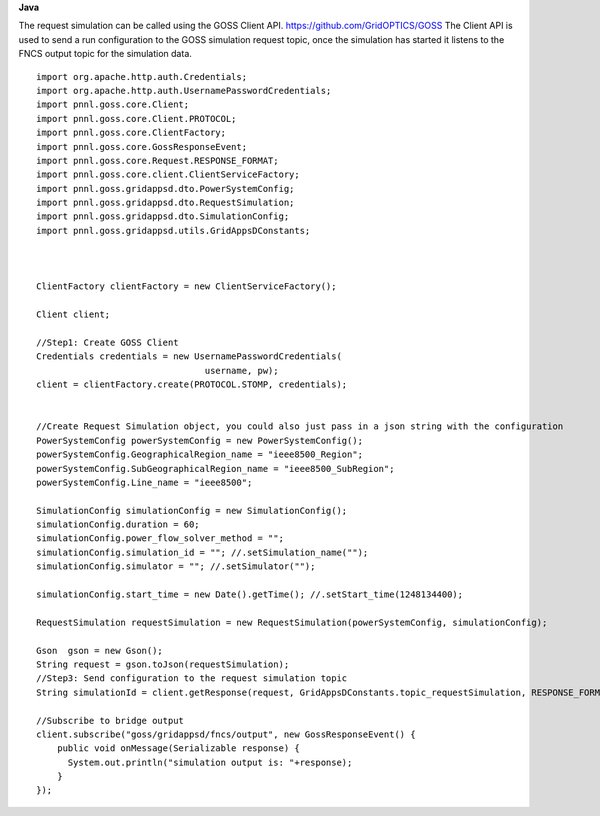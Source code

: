 **Java**

The request simulation can be called using the GOSS Client API. https://github.com/GridOPTICS/GOSS  The Client API is used to send a run configuration to the GOSS simulation request topic, once the simulation has started it listens to the FNCS output topic for the simulation data.

::

	import org.apache.http.auth.Credentials;
	import org.apache.http.auth.UsernamePasswordCredentials;
	import pnnl.goss.core.Client;
	import pnnl.goss.core.Client.PROTOCOL;
	import pnnl.goss.core.ClientFactory;
	import pnnl.goss.core.GossResponseEvent;
	import pnnl.goss.core.Request.RESPONSE_FORMAT;
	import pnnl.goss.core.client.ClientServiceFactory;
	import pnnl.goss.gridappsd.dto.PowerSystemConfig;
	import pnnl.goss.gridappsd.dto.RequestSimulation;
	import pnnl.goss.gridappsd.dto.SimulationConfig;
	import pnnl.goss.gridappsd.utils.GridAppsDConstants;

  
  
	ClientFactory clientFactory = new ClientServiceFactory();
			
	Client client;
			
	//Step1: Create GOSS Client
	Credentials credentials = new UsernamePasswordCredentials(
					username, pw);
 	client = clientFactory.create(PROTOCOL.STOMP, credentials);
  
  
  	//Create Request Simulation object, you could also just pass in a json string with the configuration
	PowerSystemConfig powerSystemConfig = new PowerSystemConfig();
	powerSystemConfig.GeographicalRegion_name = "ieee8500_Region";
	powerSystemConfig.SubGeographicalRegion_name = "ieee8500_SubRegion";
	powerSystemConfig.Line_name = "ieee8500";
			
	SimulationConfig simulationConfig = new SimulationConfig();
	simulationConfig.duration = 60;
	simulationConfig.power_flow_solver_method = "";
	simulationConfig.simulation_id = ""; //.setSimulation_name("");
	simulationConfig.simulator = ""; //.setSimulator("");
			
	simulationConfig.start_time = new Date().getTime(); //.setStart_time(1248134400);
			
	RequestSimulation requestSimulation = new RequestSimulation(powerSystemConfig, simulationConfig);
			
	Gson  gson = new Gson();
	String request = gson.toJson(requestSimulation); 
  	//Step3: Send configuration to the request simulation topic
	String simulationId = client.getResponse(request, GridAppsDConstants.topic_requestSimulation, RESPONSE_FORMAT.JSON)
			
	//Subscribe to bridge output
	client.subscribe("goss/gridappsd/fncs/output", new GossResponseEvent() {					
	    public void onMessage(Serializable response) {
	      System.out.println("simulation output is: "+response);
	    }
	});
